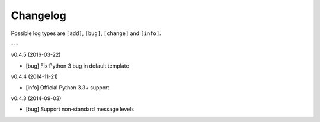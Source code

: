 Changelog
=========

Possible log types are ``[add]``, ``[bug]``, ``[change]`` and ``[info]``.


---

v0.4.5 (2016-03-22)

- [bug] Fix Python 3 bug in default template

v0.4.4 (2014-11-21)

- [info] Official Python 3.3+ support

v0.4.3 (2014-09-03)

- [bug] Support non-standard message levels
